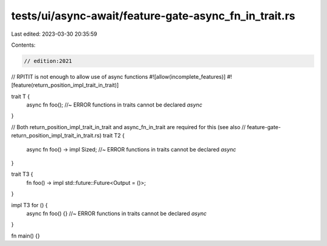 tests/ui/async-await/feature-gate-async_fn_in_trait.rs
======================================================

Last edited: 2023-03-30 20:35:59

Contents:

.. code-block:: rs

    // edition:2021

// RPITIT is not enough to allow use of async functions
#![allow(incomplete_features)]
#![feature(return_position_impl_trait_in_trait)]

trait T {
    async fn foo(); //~ ERROR functions in traits cannot be declared `async`
}

// Both return_position_impl_trait_in_trait and async_fn_in_trait are required for this (see also
// feature-gate-return_position_impl_trait_in_trait.rs)
trait T2 {
    async fn foo() -> impl Sized; //~ ERROR functions in traits cannot be declared `async`
}

trait T3 {
    fn foo() -> impl std::future::Future<Output = ()>;
}

impl T3 for () {
    async fn foo() {} //~ ERROR functions in traits cannot be declared `async`
}

fn main() {}


